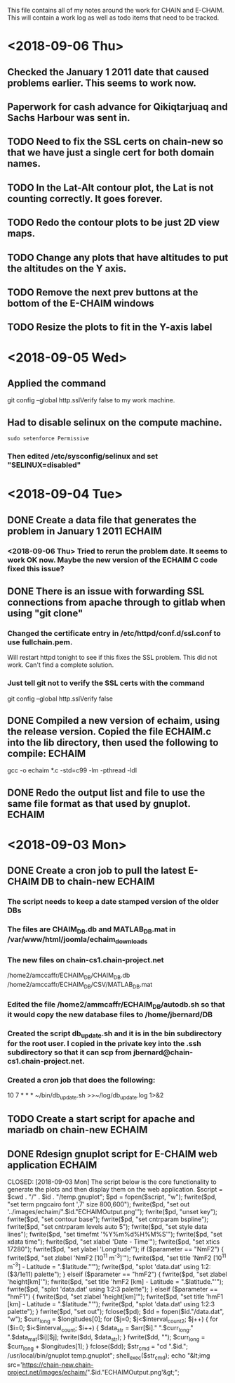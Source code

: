 This file contains all of my notes around the work for CHAIN and E-CHAIM.
This will contain a work log as well as todo items that need to be tracked.

* <2018-09-06 Thu>
** Checked the January 1 2011 date that caused problems earlier. This seems to work now.
** Paperwork for cash advance for Qikiqtarjuaq and Sachs Harbour was sent in.
** TODO Need to fix the SSL certs on chain-new so that we have just a single cert for both domain names.
** TODO In the Lat-Alt contour plot, the Lat is not counting correctly. It goes forever.
** TODO Redo the contour plots to be just 2D view maps.
** TODO Change any plots that have altitudes to put the altitudes on the Y axis.
** TODO Remove the next prev buttons at the bottom of the E-CHAIM windows
** TODO Resize the plots to fit in the Y-axis label


* <2018-09-05 Wed>
** Applied the command
    git config --global http.sslVerify false
   to my work machine.

** Had to disable selinux on the compute machine.
   #+BEGIN_SRC shell
     sudo setenforce Permissive
   #+END_SRC
*** Then edited /etc/sysconfig/selinux and set "SELINUX=disabled"


* <2018-09-04 Tue>
** DONE Create a data file that generates the problem in January 1 2011 :ECHAIM:
   CLOSED: [2018-09-06 Thu 08:27]
*** <2018-09-06 Thu> Tried to rerun the problem date. It seems to work OK now. Maybe the new version of the ECHAIM C code fixed this issue?

** DONE There is an issue with forwarding SSL connections from apache through to gitlab when using "git clone"
   CLOSED: [2018-09-04 Tue 22:59]
*** Changed the certificate entry in /etc/httpd/conf.d/ssl.conf to use fullchain.pem.
    Will restart httpd tonight to see if this fixes the SSL problem.
    This did not work. Can't find a complete solution.
*** Just tell git not to verify the SSL certs with the command
    git config --global http.sslVerify false

** DONE Compiled a new version of echaim, using the release version. Copied the file ECHAIM.c into the lib directory, then used the following to compile: :ECHAIM:
   CLOSED: [2018-09-04 Tue 13:32]
   gcc -o echaim *.c -std=c99 -lm -pthread -ldl

** DONE Redo the output list and file to use the same file format as that used by gnuplot. :ECHAIM:
   CLOSED: [2018-09-06 Thu 10:33]


* <2018-09-03 Mon>
** DONE Create a cron job to pull the latest E-CHAIM DB to chain-new :ECHAIM:
   CLOSED: [2018-09-06 Thu 14:55]
*** The script needs to keep a date stamped version of the older DBs
*** The files are CHAIM_DB.db and MATLAB_DB.mat in /var/www/html/joomla/echaim_downloads
*** The new files on chain-cs1.chain-project.net
      /home2/amccaffr/ECHAIM_DB/CHAIM_DB.db
      /home2/amccaffr/ECHAIM_DB/CSV/MATLAB_DB.mat
*** Edited the file /home2/ammcaffr/ECHAIM_DB/autodb.sh so that it would copy the new database files to /home/jbernard/DB
*** Created the script db_update.sh and it is in the bin subdirectory for the root user. I copied in the private key into the .ssh subdirectory so that it can scp from jbernard@chain-cs1.chain-project.net. 
*** Created a cron job that does the following:
      10 7 * * * ~/bin/db_update.sh >>~/log/db_update.log 1>&2

** TODO Create a start script for apache and mariadb on chain-new    :ECHAIM:
** DONE Rdesign gnuplot script for E-CHAIM web application	     :ECHAIM:
   CLOSED: [2018-09-03 Mon] The script below is the core functionality to generate the plots and then display them on the web application.    
   $script = $cwd . "/" . $id . "/temp.gnuplot";
   $pd = fopen($script, "w");
   fwrite($pd, "set term pngcairo font ',7' size 800,600\n");
   fwrite($pd, "set out '../images/echaim/".$id."ECHAIMOutput.png'\n");
   fwrite($pd, "unset key\n");
   fwrite($pd, "set contour base\n");
   fwrite($pd, "set cntrparam bspline\n");
   fwrite($pd, "set cntrparam levels auto 5\n");
   fwrite($pd, "set style data lines\n");
   fwrite($pd, "set timefmt '%Y%m%d%H%M%S'\n");
   fwrite($pd, "set xdata time\n");
   fwrite($pd, "set xlabel 'Date - Time'\n");
   fwrite($pd, "set xtics 17280\n");
   fwrite($pd, "set ylabel 'Longitude'\n");
   if ($parameter == "NmF2") {
      fwrite($pd, "set zlabel 'NmF2 [10^{11} m^{-3}]'\n");
      fwrite($pd, "set title 'NmF2 [10^{11} m^{-3}] - Latitude = ".$latitude."'\n");
      fwrite($pd, "splot 'data.dat' using 1:2:($3/1e11) palette\n");
   } elseif ($parameter == "hmF2") {
      fwrite($pd, "set zlabel 'height[km]'\n");
      fwrite($pd, "set title 'hmF2 [km] - Latitude = ".$latitude."'\n");
      fwrite($pd, "splot 'data.dat' using 1:2:3 palette\n");
   } elseif ($parameter == "hmF1") {
      fwrite($pd, "set zlabel 'height[km]'\n");
      fwrite($pd, "set title 'hmF1 [km] - Latitude = ".$latitude."'\n");
      fwrite($pd, "splot 'data.dat' using 1:2:3 palette\n");
   }
   fwrite($pd, "set out\n");
   fclose($pd);
   $dd = fopen($id."/data.dat", "w");
   $curr_long = $longitudes[0];
   for ($j=0; $j<$interval_count2; $j++) {
      for ($i=0; $i<$interval_count; $i++) {
         $data_str = $arr[$i]." ".$curr_long." ".$data_mat[$i][$j];
         fwrite($dd, $data_str);
      }
      fwrite($dd, "\n");
      $curr_long = $curr_long + $longitudes[1];
   }
   fclose($dd);
   $str_cmd = "cd ".$id."; /usr/local/bin/gnuplot temp.gnuplot";
   shell_exec($str_cmd);
   echo "&lt;img src='https://chain-new.chain-project.net/images/echaim/".$id."ECHAIMOutput.png'&gt;";
